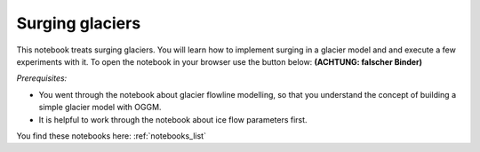 .. _notebooks_surging_glaciers:

Surging glaciers
================

This notebook treats surging glaciers. You will learn how to implement surging in a glacier model and and execute a few experiments with it. To open the notebook in your browser use the button below: **(ACHTUNG: falscher Binder)**

.. image:: https://mybinder.org/badge_logo.svg 
    :target: https://mybinder.org/v2/gh/OGGM/oggm-edu/master?filepath=experiments%2Fflowline_model.ipynb


*Prerequisites:* 

- You went through the notebook about glacier flowline modelling, so that you understand the concept of building a simple glacier model with OGGM. 
- It is helpful to work through the notebook about ice flow parameters first.

You find these notebooks here: :ref:`notebooks_list`
